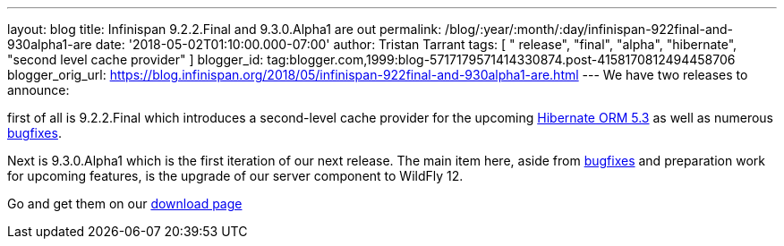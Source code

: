 ---
layout: blog
title: Infinispan 9.2.2.Final and 9.3.0.Alpha1 are out
permalink: /blog/:year/:month/:day/infinispan-922final-and-930alpha1-are
date: '2018-05-02T01:10:00.000-07:00'
author: Tristan Tarrant
tags: [ " release", "final", "alpha", "hibernate", "second level cache provider" ]
blogger_id: tag:blogger.com,1999:blog-5717179571414330874.post-4158170812494458706
blogger_orig_url: https://blog.infinispan.org/2018/05/infinispan-922final-and-930alpha1-are.html
---
We have two releases to announce:

first of all is 9.2.2.Final which introduces a second-level cache
provider for the upcoming
http://hibernate.org/orm/releases/5.3/[Hibernate ORM 5.3] as well as
numerous
https://issues.jboss.org/secure/ReleaseNote.jspa?projectId=12310799&version=12337245[bugfixes].
[1]

Next is 9.3.0.Alpha1 which is the first iteration of our next release.
The main item here, aside from
https://issues.jboss.org/secure/ReleaseNote.jspa?projectId=12310799&version=12337078[bugfixes]
and preparation work for upcoming features, is the upgrade of our server
component to WildFly 12.

Go and get them on our https://infinispan.org/download/[download page]
[3]
